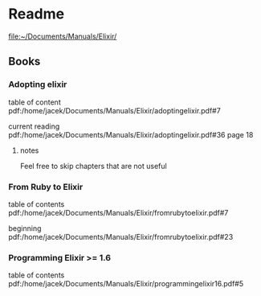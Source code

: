 * Readme

file:~/Documents/Manuals/Elixir/

** Books

*** Adopting elixir
table of content
pdf:/home/jacek/Documents/Manuals/Elixir/adoptingelixir.pdf#7

current reading
pdf:/home/jacek/Documents/Manuals/Elixir/adoptingelixir.pdf#36
page 18

**** notes
Feel free to skip chapters that are not useful

*** From Ruby to Elixir
table of contents
pdf:/home/jacek/Documents/Manuals/Elixir/fromrubytoelixir.pdf#7

beginning
pdf:/home/jacek/Documents/Manuals/Elixir/fromrubytoelixir.pdf#23

*** Programming Elixir >= 1.6
table of contents
pdf:/home/jacek/Documents/Manuals/Elixir/programmingelixir16.pdf#5
